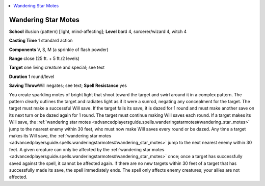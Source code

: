 
.. _`advancedplayersguide.spells.wanderingstarmotes`:

.. contents:: \ 

.. _`advancedplayersguide.spells.wanderingstarmotes#wandering_star_motes`:

Wandering Star Motes
=====================

\ **School**\  illusion (pattern) [light, mind-affecting]; \ **Level**\  bard 4, sorcerer/wizard 4, witch 4

\ **Casting Time**\  1 standard action

\ **Components**\  V, S, M (a sprinkle of flash powder)

\ **Range**\  close (25 ft. + 5 ft./2 levels)

\ **Target**\  one living creature and special; see text

\ **Duration**\  1 round/level

\ **Saving Throw**\ Will negates; see text; \ **Spell Resistance**\  yes

You create sparkling motes of bright light that shoot toward the target and swirl around it in a complex pattern. The pattern clearly outlines the target and radiates light as if it were a sunrod, negating any concealment for the target. The target must make a successful Will save. If the target fails its save, it is dazed for 1 round and must make another save on its next turn or be dazed again for 1 round. The target must continue making Will saves each round. If a target makes its Will save, the :ref:`wandering star motes <advancedplayersguide.spells.wanderingstarmotes#wandering_star_motes>`\  jump to the nearest enemy within 30 feet, who must now make Will saves every round or be dazed. Any time a target makes its Will save, the :ref:`wandering star motes <advancedplayersguide.spells.wanderingstarmotes#wandering_star_motes>`\  jump to the next nearest enemy within 30 feet. A given creature can only be affected by the :ref:`wandering star motes <advancedplayersguide.spells.wanderingstarmotes#wandering_star_motes>`\  once; once a target has successfully saved against the spell, it cannot be affected again. If there are no new targets within 30 feet of a target that has successfully made its save, the spell immediately ends. The spell only affects enemy creatures; your allies are not affected.

